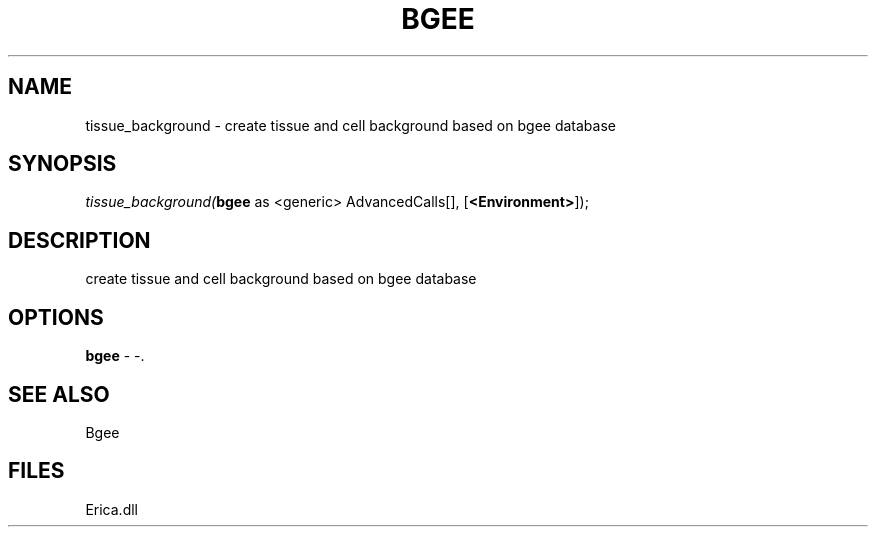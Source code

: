 .\" man page create by R# package system.
.TH BGEE 1 2000-1月 "tissue_background" "tissue_background"
.SH NAME
tissue_background \- create tissue and cell background based on bgee database
.SH SYNOPSIS
\fItissue_background(\fBbgee\fR as <generic> AdvancedCalls[], 
[\fB<Environment>\fR]);\fR
.SH DESCRIPTION
.PP
create tissue and cell background based on bgee database
.PP
.SH OPTIONS
.PP
\fBbgee\fB \fR\- -. 
.PP
.SH SEE ALSO
Bgee
.SH FILES
.PP
Erica.dll
.PP
